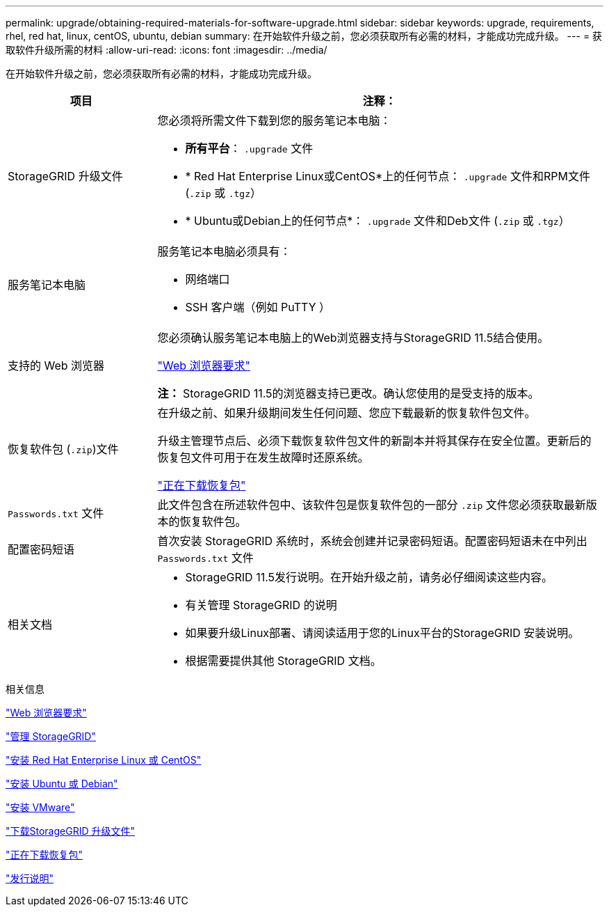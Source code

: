 ---
permalink: upgrade/obtaining-required-materials-for-software-upgrade.html 
sidebar: sidebar 
keywords: upgrade, requirements, rhel, red hat, linux, centOS, ubuntu, debian 
summary: 在开始软件升级之前，您必须获取所有必需的材料，才能成功完成升级。 
---
= 获取软件升级所需的材料
:allow-uri-read: 
:icons: font
:imagesdir: ../media/


[role="lead"]
在开始软件升级之前，您必须获取所有必需的材料，才能成功完成升级。

[cols="1a,3a"]
|===
| 项目 | 注释： 


 a| 
StorageGRID 升级文件
 a| 
您必须将所需文件下载到您的服务笔记本电脑：

* *所有平台*： `.upgrade` 文件
* * Red Hat Enterprise Linux或CentOS*上的任何节点： `.upgrade` 文件和RPM文件 (`.zip` 或 `.tgz`）
* * Ubuntu或Debian上的任何节点*： `.upgrade` 文件和Deb文件 (`.zip` 或 `.tgz`）




 a| 
服务笔记本电脑
 a| 
服务笔记本电脑必须具有：

* 网络端口
* SSH 客户端（例如 PuTTY ）




 a| 
支持的 Web 浏览器
 a| 
您必须确认服务笔记本电脑上的Web浏览器支持与StorageGRID 11.5结合使用。

link:web-browser-requirements.html["Web 浏览器要求"]

*注：* StorageGRID 11.5的浏览器支持已更改。确认您使用的是受支持的版本。



 a| 
恢复软件包 (`.zip`)文件
 a| 
在升级之前、如果升级期间发生任何问题、您应下载最新的恢复软件包文件。

升级主管理节点后、必须下载恢复软件包文件的新副本并将其保存在安全位置。更新后的恢复包文件可用于在发生故障时还原系统。

link:downloading-recovery-package.html["正在下载恢复包"]



 a| 
`Passwords.txt` 文件
 a| 
此文件包含在所述软件包中、该软件包是恢复软件包的一部分 `.zip` 文件您必须获取最新版本的恢复软件包。



 a| 
配置密码短语
 a| 
首次安装 StorageGRID 系统时，系统会创建并记录密码短语。配置密码短语未在中列出 `Passwords.txt` 文件



 a| 
相关文档
 a| 
* StorageGRID 11.5发行说明。在开始升级之前，请务必仔细阅读这些内容。
* 有关管理 StorageGRID 的说明
* 如果要升级Linux部署、请阅读适用于您的Linux平台的StorageGRID 安装说明。
* 根据需要提供其他 StorageGRID 文档。


|===
.相关信息
link:web-browser-requirements.html["Web 浏览器要求"]

link:../admin/index.html["管理 StorageGRID"]

link:../rhel/index.html["安装 Red Hat Enterprise Linux 或 CentOS"]

link:../ubuntu/index.html["安装 Ubuntu 或 Debian"]

link:../vmware/index.html["安装 VMware"]

link:downloading-storagegrid-upgrade-files.html["下载StorageGRID 升级文件"]

link:downloading-recovery-package.html["正在下载恢复包"]

link:../release-notes/index.html["发行说明"]

